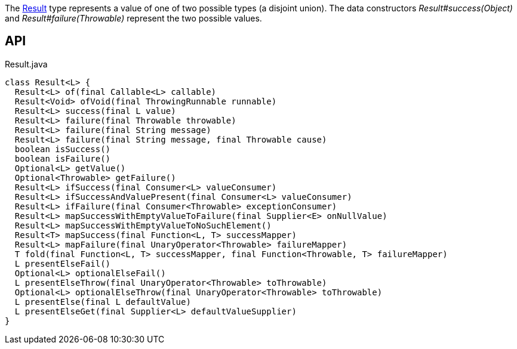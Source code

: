 :Notice: Licensed to the Apache Software Foundation (ASF) under one or more contributor license agreements. See the NOTICE file distributed with this work for additional information regarding copyright ownership. The ASF licenses this file to you under the Apache License, Version 2.0 (the "License"); you may not use this file except in compliance with the License. You may obtain a copy of the License at. http://www.apache.org/licenses/LICENSE-2.0 . Unless required by applicable law or agreed to in writing, software distributed under the License is distributed on an "AS IS" BASIS, WITHOUT WARRANTIES OR  CONDITIONS OF ANY KIND, either express or implied. See the License for the specific language governing permissions and limitations under the License.

The xref:refguide:commons:index//functional/Result.adoc[Result] type represents a value of one of two possible types (a disjoint union). The data constructors _Result#success(Object)_ and _Result#failure(Throwable)_ represent the two possible values.

== API

[source,java]
.Result.java
----
class Result<L> {
  Result<L> of(final Callable<L> callable)
  Result<Void> ofVoid(final ThrowingRunnable runnable)
  Result<L> success(final L value)
  Result<L> failure(final Throwable throwable)
  Result<L> failure(final String message)
  Result<L> failure(final String message, final Throwable cause)
  boolean isSuccess()
  boolean isFailure()
  Optional<L> getValue()
  Optional<Throwable> getFailure()
  Result<L> ifSuccess(final Consumer<L> valueConsumer)
  Result<L> ifSuccessAndValuePresent(final Consumer<L> valueConsumer)
  Result<L> ifFailure(final Consumer<Throwable> exceptionConsumer)
  Result<L> mapSuccessWithEmptyValueToFailure(final Supplier<E> onNullValue)
  Result<L> mapSuccessWithEmptyValueToNoSuchElement()
  Result<T> mapSuccess(final Function<L, T> successMapper)
  Result<L> mapFailure(final UnaryOperator<Throwable> failureMapper)
  T fold(final Function<L, T> successMapper, final Function<Throwable, T> failureMapper)
  L presentElseFail()
  Optional<L> optionalElseFail()
  L presentElseThrow(final UnaryOperator<Throwable> toThrowable)
  Optional<L> optionalElseThrow(final UnaryOperator<Throwable> toThrowable)
  L presentElse(final L defaultValue)
  L presentElseGet(final Supplier<L> defaultValueSupplier)
}
----


